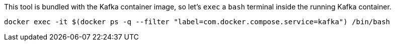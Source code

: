 This tool is bundled with the Kafka container image, so let's `exec` a `bash` terminal inside the running Kafka container.

[.lines_1]
[source, bash-shell]
[.console-input]
----
docker exec -it $(docker ps -q --filter "label=com.docker.compose.service=kafka") /bin/bash
----

